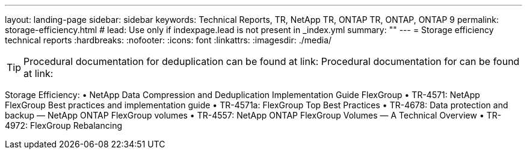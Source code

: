 ---
layout: landing-page
sidebar: sidebar
keywords: Technical Reports, TR, NetApp TR, ONTAP TR, ONTAP, ONTAP 9
permalink: storage-efficiency.html
# lead: Use only if indexpage.lead is not present in _index.yml
summary: ""
---
= Storage efficiency technical reports
:hardbreaks:
:nofooter:
:icons: font
:linkattrs:
:imagesdir: ./media/

[TIP]
====
Procedural documentation for deduplication can be found at link:
Procedural documentation for can be found at link:
====

Storage Efficiency:
•	NetApp Data Compression and Deduplication Implementation Guide
FlexGroup
•	TR-4571: NetApp FlexGroup Best practices and implementation guide 
•	TR-4571a: FlexGroup Top Best Practices
•	TR-4678: Data protection and backup — NetApp ONTAP FlexGroup volumes
•	TR-4557: NetApp ONTAP FlexGroup Volumes — A Technical Overview
•	TR-4972: FlexGroup Rebalancing
